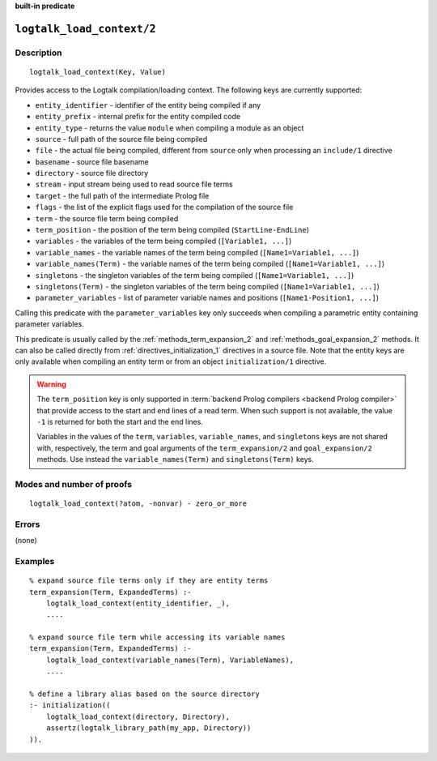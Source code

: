 ..
   This file is part of Logtalk <https://logtalk.org/>  
   Copyright 1998-2023 Paulo Moura <pmoura@logtalk.org>
   SPDX-License-Identifier: Apache-2.0

   Licensed under the Apache License, Version 2.0 (the "License");
   you may not use this file except in compliance with the License.
   You may obtain a copy of the License at

       http://www.apache.org/licenses/LICENSE-2.0

   Unless required by applicable law or agreed to in writing, software
   distributed under the License is distributed on an "AS IS" BASIS,
   WITHOUT WARRANTIES OR CONDITIONS OF ANY KIND, either express or implied.
   See the License for the specific language governing permissions and
   limitations under the License.


.. rst-class:: align-right

**built-in predicate**

.. index:: pair: logtalk_load_context/2; Built-in predicate
.. _predicates_logtalk_load_context_2:

``logtalk_load_context/2``
==========================

Description
-----------

::

   logtalk_load_context(Key, Value)

Provides access to the Logtalk compilation/loading context. The following keys
are currently supported:

* ``entity_identifier`` - identifier of the entity being compiled if any
* ``entity_prefix`` - internal prefix for the entity compiled code
* ``entity_type`` - returns the value ``module`` when compiling a module as an object
* ``source`` - full path of the source file being compiled
* ``file`` - the actual file being compiled, different from ``source`` only when processing an ``include/1`` directive
* ``basename`` - source file basename
* ``directory`` - source file directory
* ``stream`` - input stream being used to read source file terms
* ``target`` - the full path of the intermediate Prolog file
* ``flags`` - the list of the explicit flags used for the compilation of the source file
* ``term`` - the source file term being compiled
* ``term_position`` - the position of the term being compiled (``StartLine-EndLine``)
* ``variables`` - the variables of the term being compiled (``[Variable1, ...]``)
* ``variable_names`` - the variable names of the term being compiled (``[Name1=Variable1, ...]``)
* ``variable_names(Term)`` - the variable names of the term being compiled (``[Name1=Variable1, ...]``)
* ``singletons`` - the singleton variables of the term being compiled (``[Name1=Variable1, ...]``)
* ``singletons(Term)`` - the singleton variables of the term being compiled (``[Name1=Variable1, ...]``)
* ``parameter_variables`` - list of parameter variable names and positions (``[Name1-Position1, ...]``)

Calling this predicate with the ``parameter_variables`` key only succeeds
when compiling a parametric entity containing parameter variables.

This predicate is usually called by the :ref:`methods_term_expansion_2`
and :ref:`methods_goal_expansion_2` methods. It can also be called directly
from :ref:`directives_initialization_1` directives in a source file. Note
that the entity keys are only available when compiling an entity term or
from an object ``initialization/1`` directive.

.. warning::

   The ``term_position`` key is only supported in
   :term:`backend Prolog compilers <backend Prolog compiler>`
   that provide access to the start and end lines of a read term. When
   such support is not available, the value ``-1`` is returned for both
   the start and the end lines.

   Variables in the values of the ``term``, ``variables``, ``variable_names``,
   and ``singletons`` keys are not shared with, respectively, the term and
   goal arguments of the ``term_expansion/2`` and ``goal_expansion/2`` methods.
   Use instead the ``variable_names(Term)`` and ``singletons(Term)`` keys.

Modes and number of proofs
--------------------------

::

   logtalk_load_context(?atom, -nonvar) - zero_or_more

Errors
------

(none)

Examples
--------

::

   % expand source file terms only if they are entity terms
   term_expansion(Term, ExpandedTerms) :-
       logtalk_load_context(entity_identifier, _),
       ....

   % expand source file term while accessing its variable names
   term_expansion(Term, ExpandedTerms) :-
       logtalk_load_context(variable_names(Term), VariableNames),
       ....

   % define a library alias based on the source directory
   :- initialization((
       logtalk_load_context(directory, Directory),
       assertz(logtalk_library_path(my_app, Directory))
   )).

.. seealso::

   :ref:`methods_term_expansion_2`,
   :ref:`methods_goal_expansion_2`,
   :ref:`directives_initialization_1`
